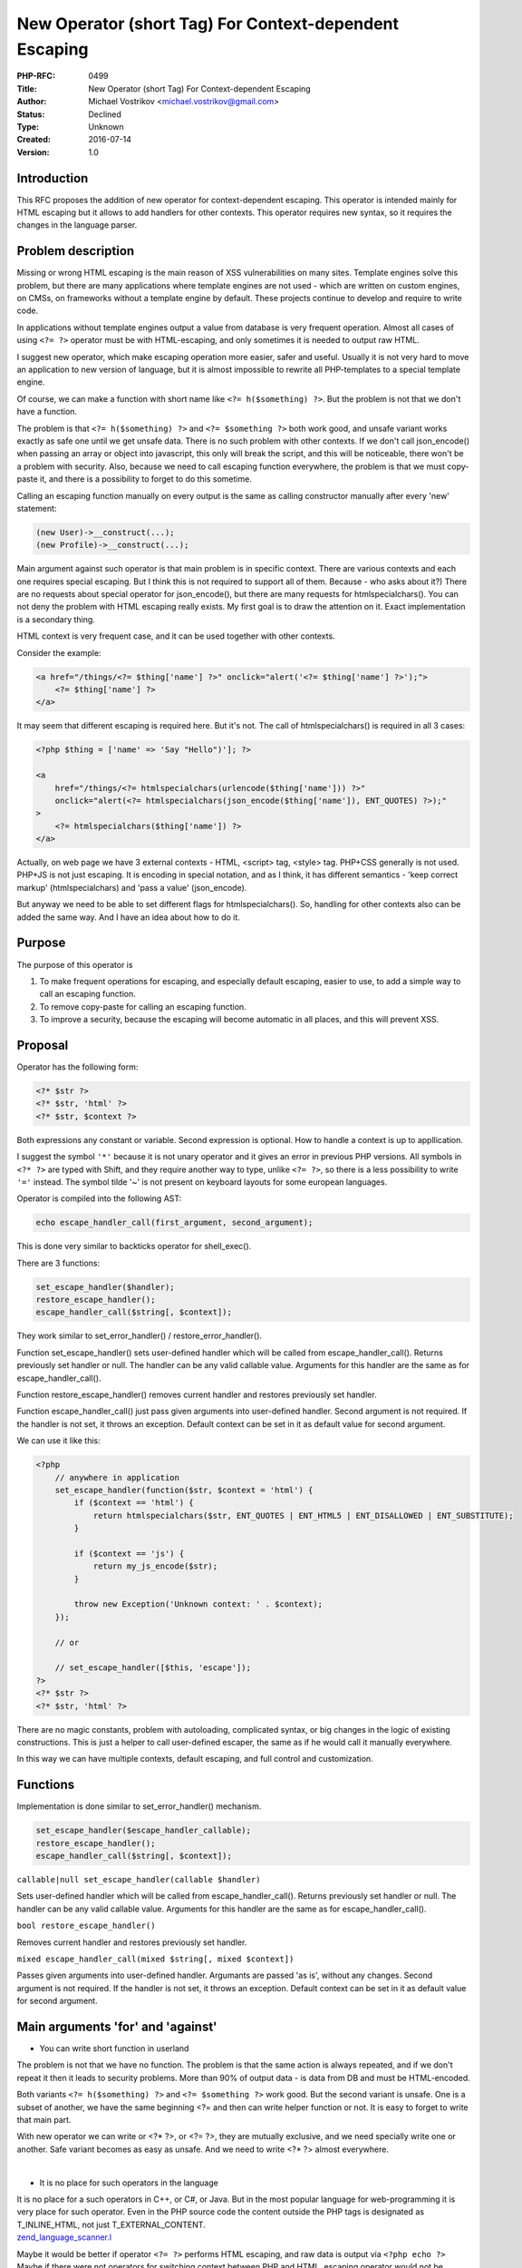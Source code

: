 New Operator (short Tag) For Context-dependent Escaping
=======================================================

:PHP-RFC: 0499
:Title: New Operator (short Tag) For Context-dependent Escaping
:Author: Michael Vostrikov <michael.vostrikov@gmail.com>
:Status: Declined
:Type: Unknown
:Created: 2016-07-14
:Version: 1.0

Introduction
------------

This RFC proposes the addition of new operator for context-dependent
escaping. This operator is intended mainly for HTML escaping but it
allows to add handlers for other contexts. This operator requires new
syntax, so it requires the changes in the language parser.

Problem description
-------------------

Missing or wrong HTML escaping is the main reason of XSS vulnerabilities
on many sites. Template engines solve this problem, but there are many
applications where template engines are not used - which are written on
custom engines, on CMSs, on frameworks without a template engine by
default. These projects continue to develop and require to write code.

In applications without template engines output a value from database is
very frequent operation. Almost all cases of using ``<?= ?>`` operator
must be with HTML-escaping, and only sometimes it is needed to output
raw HTML.

I suggest new operator, which make escaping operation more easier, safer
and useful. Usually it is not very hard to move an application to new
version of language, but it is almost impossible to rewrite all
PHP-templates to a special template engine.

Of course, we can make a function with short name like
``<?= h($something) ?>``. But the problem is not that we don't have a
function.

The problem is that ``<?= h($something) ?>`` and ``<?= $something ?>``
both work good, and unsafe variant works exactly as safe one until we
get unsafe data. There is no such problem with other contexts. If we
don't call json_encode() when passing an array or object into
javascript, this only will break the script, and this will be
noticeable, there won't be a problem with security. Also, because we
need to call escaping function everywhere, the problem is that we must
copy-paste it, and there is a possibility to forget to do this sometime.

Calling an escaping function manually on every output is the same as
calling constructor manually after every 'new' statement:

.. code:: php

   (new User)->__construct(...);
   (new Profile)->__construct(...);

Main argument against such operator is that main problem is in specific
context. There are various contexts and each one requires special
escaping. But I think this is not required to support all of them.
Because - who asks about it?) There are no requests about special
operator for json_encode(), but there are many requests for
htmlspecialchars(). You can not deny the problem with HTML escaping
really exists. My first goal is to draw the attention on it. Exact
implementation is a secondary thing.

HTML context is very frequent case, and it can be used together with
other contexts.

Consider the example:

.. code:: php

   <a href="/things/<?= $thing['name'] ?>" onclick="alert('<?= $thing['name'] ?>');">
       <?= $thing['name'] ?>
   </a>

It may seem that different escaping is required here. But it's not. The
call of htmlspecialchars() is required in all 3 cases:

.. code:: php

   <?php $thing = ['name' => 'Say "Hello")']; ?>

   <a
       href="/things/<?= htmlspecialchars(urlencode($thing['name'])) ?>"
       onclick="alert(<?= htmlspecialchars(json_encode($thing['name']), ENT_QUOTES) ?>);"
   >
       <?= htmlspecialchars($thing['name']) ?>
   </a>

Actually, on web page we have 3 external contexts - HTML, <script> tag,
<style> tag. PHP+CSS generally is not used. PHP+JS is not just escaping.
It is encoding in special notation, and as I think, it has different
semantics - 'keep correct markup' (htmlspecialchars) and 'pass a value'
(json_encode).

But anyway we need to be able to set different flags for
htmlspecialchars(). So, handling for other contexts also can be added
the same way. And I have an idea about how to do it.

Purpose
-------

The purpose of this operator is

#. To make frequent operations for escaping, and especially default
   escaping, easier to use, to add a simple way to call an escaping
   function.
#. To remove copy-paste for calling an escaping function.
#. To improve a security, because the escaping will become automatic in
   all places, and this will prevent XSS.

Proposal
--------

Operator has the following form:

.. code:: php

   <?* $str ?>
   <?* $str, 'html' ?>
   <?* $str, $context ?>

Both expressions any constant or variable. Second expression is
optional. How to handle a context is up to appllication.

I suggest the symbol ``'*'`` because it is not unary operator and it
gives an error in previous PHP versions. All symbols in ``<?* ?>`` are
typed with Shift, and they require another way to type, unlike
``<?= ?>``, so there is a less possibility to write ``'='`` instead. The
symbol tilde '~' is not present on keyboard layouts for some european
languages.

Operator is compiled into the following AST:

.. code:: php

   echo escape_handler_call(first_argument, second_argument);

This is done very similar to backticks operator for shell_exec().

There are 3 functions:

.. code:: php

   set_escape_handler($handler);
   restore_escape_handler();
   escape_handler_call($string[, $context]);

They work similar to set_error_handler() / restore_error_handler().

Function set_escape_handler() sets user-defined handler which will be
called from escape_handler_call(). Returns previously set handler or
null. The handler can be any valid callable value. Arguments for this
handler are the same as for escape_handler_call().

Function restore_escape_handler() removes current handler and restores
previously set handler.

Function escape_handler_call() just pass given arguments into
user-defined handler. Second argument is not required. If the handler is
not set, it throws an exception. Default context can be set in it as
default value for second argument.

We can use it like this:

.. code:: php

   <?php
       // anywhere in application
       set_escape_handler(function($str, $context = 'html') {
           if ($context == 'html') {
               return htmlspecialchars($str, ENT_QUOTES | ENT_HTML5 | ENT_DISALLOWED | ENT_SUBSTITUTE);
           }

           if ($context == 'js') {
               return my_js_encode($str);
           }

           throw new Exception('Unknown context: ' . $context);
       });

       // or

       // set_escape_handler([$this, 'escape']);
   ?>
   <?* $str ?>
   <?* $str, 'html' ?>

There are no magic constants, problem with autoloading, complicated
syntax, or big changes in the logic of existing constructions. This is
just a helper to call user-defined escaper, the same as if he would call
it manually everywhere.

In this way we can have multiple contexts, default escaping, and full
control and customization.

Functions
---------

Implementation is done similar to set_error_handler() mechanism.

.. code:: php

   set_escape_handler($escape_handler_callable);
   restore_escape_handler();
   escape_handler_call($string[, $context]);

``callable|null set_escape_handler(callable $handler)``

Sets user-defined handler which will be called from
escape_handler_call(). Returns previously set handler or null. The
handler can be any valid callable value. Arguments for this handler are
the same as for escape_handler_call().

``bool restore_escape_handler()``

Removes current handler and restores previously set handler.

``mixed escape_handler_call(mixed $string[, mixed $context])``

Passes given arguments into user-defined handler. Argumants are passed
'as is', without any changes. Second argument is not required. If the
handler is not set, it throws an exception. Default context can be set
in it as default value for second argument.

Main arguments 'for' and 'against'
----------------------------------

-  You can write short function in userland

The problem is not that we have no function. The problem is that the
same action is always repeated, and if we don't repeat it then it leads
to security problems. More than 90% of output data - is data from DB and
must be HTML-encoded.

Both variants ``<?= h($something) ?>`` and ``<?= $something ?>`` work
good. But the second variant is unsafe. One is a subset of another, we
have the same beginning <?= and then can write helper function or not.
It is easy to forget to write that main part.

With new operator we can write or <?\* ?>, or <?= ?>, they are mutually
exclusive, and we need specially write one or another. Safe variant
becomes as easy as unsafe. And we need to write <?\* ?> almost
everywhere.

| 

-  It is no place for such operators in the language

| It is no place for a such operators in C++, or C#, or Java. But in the
  most popular language for web-programming it is very place for such
  operator. Even in the PHP source code the content outside the PHP tags
  is designated as T_INLINE_HTML, not just T_EXTERNAL_CONTENT.
| `zend_language_scanner.l <https://github.com/php/php-src/blob/8f39293b867ced224ae72d512f3e543b6e039bc8/Zend/zend_language_scanner.l#L1838>`__

Maybe it would be better if operator ``<?= ?>`` performs HTML escaping,
and raw data is output via ``<?php echo ?>`` Maybe if there were not
operators for switching context between PHP and HTML, escaping operator
would not be needed. But that is exactly what made PHP what it is. It is
necessary or remove these operators completely or make them more safer
and useful.

And we already have similar operator in the language - \`backticks\` for
shell_exec().

| 

-  You want to add new operator just for your needs

| It's not only my needs for one project. I meet this problem in many
  projects without template engine.
| There are many discussions related to HTML escaping. Some feature
  requests were created in 2002.

-  http://marc.info/?t=145851323800001
-  http://marc.info/?t=135082660600002
-  http://marc.info/?t=144225546000001
-  http://marc.info/?t=101129596100006
-  http://wiki.php.net/rfc/escaper
-  http://wiki.php.net/rfc/taint
-  http://bugs.php.net/bug.php?id=62574
-  http://bugs.php.net/bug.php?id=20310
-  http://bugs.php.net/bug.php?id=16007
-  http://bugs.php.net/bug.php?id=3284

Also I have created the `article <https://habrahabr.ru/post/304162/>`__
on russian technical site http://habrahabr.ru with the poll about this
feature.

Results at the moment of writing this RFC:

::

   How often do you work with the projects with template rendering on PHP
   where template engines are not used?
   35% (182)  Always
   23% (116)  Quite often
   19% (96)   Quite rare
   23% (120)  Almost never

   Voted 514 people. Abstained 121 people.


   How do you think, such an operator would be useful?
   56% (286)  Yes
   44% (222)  No

   Voted 508 people. Abstained 136 people.


   I don't use PHP template rendering ...
   50% (153)  and I think that such an operator is not needed
   50% (151)  but I think that such an operator will come in handy

   Voted 304 people. Abstained 272 people.

| The results of the poll show that it is not only my need. About 60%
  are "for" this operator, projects of others 40% will not be affected.
| Maybe it would be good to create some official poll and to know
  community opinion about it?

Conclusion
----------

This operator allows to set default escaping, multiple contexts, and
full control and customization, without any problems with autoloading.
It is easy to use and has small amount of code. It does not change Zend
VM opcodes and does not break any existing code. It can be used as a
replacement for standard '<?= $str ?>' operator in the form like '<?\*
$str, 'raw' ?>'.

Also it will be useful for beginners, which don't know about HTML
escaping or forget about it. If there will be special operator for
HTML-safe output, beginners will use it, because this is simple.

This small change can really improve a security and make development
easier in many applications - all projects without template engine.

Under discussion
----------------

What is under discussion:

| Starting sign.
| Last one is more comfortable to type.

.. code:: php

   <?* $a, $b ?>
   <?: $a, $b ?>

| Separator sign.
| Maybe it should differ from standard <?= $a, $b ?> syntax to prevent
  mistakes like <?= $a, 'html' ?> instead of <?\* $a, 'html' ?>. '|'
  won't give error, but looks more similar to escaping in template
  engines.

.. code:: php

   <?* $a , $b ?>
   <?* $a | $b ?>
   <?* $a |> $b ?>
   <?: $a : $b ?>

If to wrap functions in a class or namespace (fully qualified), to not
clutter up a global namespace:

.. code:: php

   set_escape_handler()
   restore_escape_handler()
   escape_handler_call()

   PHPEscaper::setEscapeHandler()
   PHPEscaper::restoreEscapeHandler()
   PHPEscaper::escapeHandlerCall()

| 
| Built-in contexts.
| Default handler with built-in contexts can cause 'built-in' wrong work
  of <?\* $str ?> constructions with one parameter in non-HTML contexts
  like CSV or plain text. But maybe it would be enough to add a
  possibility to fully unregister default handler.

And also any names in source code or details of implementation, without
changing main algorithm.

| 

What is not under discussion:

| Multiple arguments.
| ``<?* $a, 'js', 'html' ?>``
| I think, it is enough that second argument can be any type, e.g. an
  array.

| Complicated syntax like ``<?*html*js= $str ?>``.
| If we allow custom handlers, then we need runtime processing, so the
  example above cannot be compiled into
| ``<?= htmlspecialchars(json_encode($str)) ?>``
| directly, and it will be something like
| ``<?= escape_handler_call(escape_handler_call($str, 'html'), 'js') ?>``
| I.e. we anyway need to pass context as a second argument, so why not
  allow user to do this.

Backward Incompatible Changes
-----------------------------

Does not break backward compatibility.

Proposed PHP Version(s)
-----------------------

Next PHP 7.x

RFC Impact
----------

To Language Parser
~~~~~~~~~~~~~~~~~~

This is new operator, there will be the changes in the language parser.

To Opcache
~~~~~~~~~~

Not sure but more likely none. It does not change Zend VM opcodes.

To Existsing Applications/Extensions
~~~~~~~~~~~~~~~~~~~~~~~~~~~~~~~~~~~~

There may be some applications or extensions which contains <?\* some
text ?> as raw text in PHP template, or which have the same function
names.

Unaffected PHP Functionality
----------------------------

| This is new operator, all existing functionality will not be chagned.
| There are no php.ini settings, no new Zend VM opcodes.

Proposed Voting Choices
-----------------------

| Requires a 2/3 majority
| Voting is open till August 6.

Will this short tag / operator be useful for many people with the
functionality described above?

Question: Add new operator (short tag) for context-dependent escaping to next PHP 7.x?
~~~~~~~~~~~~~~~~~~~~~~~~~~~~~~~~~~~~~~~~~~~~~~~~~~~~~~~~~~~~~~~~~~~~~~~~~~~~~~~~~~~~~~

Voting Choices
^^^^^^^^^^^^^^

-  Yes
-  No

| 
| Additional questions. Voting is not required if you have voted 'No' in
  the first vote.

Question: Is default handler required, with a possibility to fully unregister it?
~~~~~~~~~~~~~~~~~~~~~~~~~~~~~~~~~~~~~~~~~~~~~~~~~~~~~~~~~~~~~~~~~~~~~~~~~~~~~~~~~

.. _voting-choices-1:

Voting Choices
^^^^^^^^^^^^^^

-  Yes
-  No

| 

Question: Is it needed to wrap the functions into static class?
~~~~~~~~~~~~~~~~~~~~~~~~~~~~~~~~~~~~~~~~~~~~~~~~~~~~~~~~~~~~~~~

.. _voting-choices-2:

Voting Choices
^^^^^^^^^^^^^^

-  Yes
-  No

| 

Question: Is the comma suitable as a separation sign?
~~~~~~~~~~~~~~~~~~~~~~~~~~~~~~~~~~~~~~~~~~~~~~~~~~~~~

.. _voting-choices-3:

Voting Choices
^^^^^^^^^^^^^^

-  Yes
-  No

| 

Patches and Tests
-----------------

| Diff with changes:
| https://github.com/michael-vostrikov/php-src/commit/ca149a3dfea71f529eb1647f2d0ed2b8d63e279d

This is just a concept, to show main idea. All details of implementation
can fully be changed, depending on discussion result.

Implementation
--------------

References
----------

| Discussions:
| http:*marc.info/?t=146619199100001
  http:*\ marc.info/?t=146868366400003

Diff with changes:

-  Parser:
   `zend_language_parser.y <https://github.com/michael-vostrikov/php-src/commit/ca149a3dfea71f529eb1647f2d0ed2b8d63e279d#diff-7eff82c2c5b45db512a9dc49fb990bb8R844>`__
-  AST handler:
   `zend_compile.c <https://github.com/michael-vostrikov/php-src/commit/ca149a3dfea71f529eb1647f2d0ed2b8d63e279d#diff-3a8139128d4026ce0cb0c86beba4e6b9R4122>`__
-  escape_handler_call:
   `cde.c <https://github.com/michael-vostrikov/php-src/commit/ca149a3dfea71f529eb1647f2d0ed2b8d63e279d#diff-a1a59a5452bf9df0fc5b58bc9fdb6a11R244>`__

Rejected Features
-----------------

Additional Metadata
-------------------

:Original Authors: Michael Vostrikov michael.vostrikov@gmail.com
:Slug: escaping_operator
:Wiki URL: https://wiki.php.net/rfc/escaping_operator
